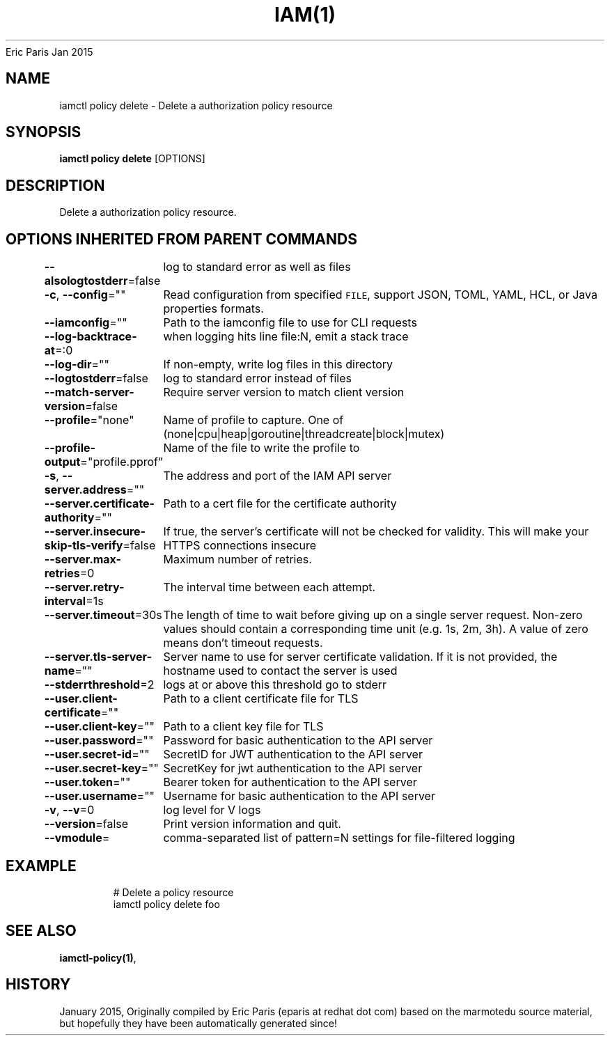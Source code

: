 .nh
.TH IAM(1) iam User Manuals
Eric Paris
Jan 2015

.SH NAME
.PP
iamctl policy delete \- Delete a authorization policy resource


.SH SYNOPSIS
.PP
\fBiamctl policy delete\fP [OPTIONS]


.SH DESCRIPTION
.PP
Delete a authorization policy resource.


.SH OPTIONS INHERITED FROM PARENT COMMANDS
.PP
\fB\-\-alsologtostderr\fP=false
	log to standard error as well as files

.PP
\fB\-c\fP, \fB\-\-config\fP=""
	Read configuration from specified \fB\fCFILE\fR, support JSON, TOML, YAML, HCL, or Java properties formats.

.PP
\fB\-\-iamconfig\fP=""
	Path to the iamconfig file to use for CLI requests

.PP
\fB\-\-log\-backtrace\-at\fP=:0
	when logging hits line file:N, emit a stack trace

.PP
\fB\-\-log\-dir\fP=""
	If non\-empty, write log files in this directory

.PP
\fB\-\-logtostderr\fP=false
	log to standard error instead of files

.PP
\fB\-\-match\-server\-version\fP=false
	Require server version to match client version

.PP
\fB\-\-profile\fP="none"
	Name of profile to capture. One of (none|cpu|heap|goroutine|threadcreate|block|mutex)

.PP
\fB\-\-profile\-output\fP="profile.pprof"
	Name of the file to write the profile to

.PP
\fB\-s\fP, \fB\-\-server.address\fP=""
	The address and port of the IAM API server

.PP
\fB\-\-server.certificate\-authority\fP=""
	Path to a cert file for the certificate authority

.PP
\fB\-\-server.insecure\-skip\-tls\-verify\fP=false
	If true, the server's certificate will not be checked for validity. This will make your HTTPS connections insecure

.PP
\fB\-\-server.max\-retries\fP=0
	Maximum number of retries.

.PP
\fB\-\-server.retry\-interval\fP=1s
	The interval time between each attempt.

.PP
\fB\-\-server.timeout\fP=30s
	The length of time to wait before giving up on a single server request. Non\-zero values should contain a corresponding time unit (e.g. 1s, 2m, 3h). A value of zero means don't timeout requests.

.PP
\fB\-\-server.tls\-server\-name\fP=""
	Server name to use for server certificate validation. If it is not provided, the hostname used to contact the server is used

.PP
\fB\-\-stderrthreshold\fP=2
	logs at or above this threshold go to stderr

.PP
\fB\-\-user.client\-certificate\fP=""
	Path to a client certificate file for TLS

.PP
\fB\-\-user.client\-key\fP=""
	Path to a client key file for TLS

.PP
\fB\-\-user.password\fP=""
	Password for basic authentication to the API server

.PP
\fB\-\-user.secret\-id\fP=""
	SecretID for JWT authentication to the API server

.PP
\fB\-\-user.secret\-key\fP=""
	SecretKey for jwt authentication to the API server

.PP
\fB\-\-user.token\fP=""
	Bearer token for authentication to the API server

.PP
\fB\-\-user.username\fP=""
	Username for basic authentication to the API server

.PP
\fB\-v\fP, \fB\-\-v\fP=0
	log level for V logs

.PP
\fB\-\-version\fP=false
	Print version information and quit.

.PP
\fB\-\-vmodule\fP=
	comma\-separated list of pattern=N settings for file\-filtered logging


.SH EXAMPLE
.PP
.RS

.nf
  # Delete a policy resource
  iamctl policy delete foo

.fi
.RE


.SH SEE ALSO
.PP
\fBiamctl\-policy(1)\fP,


.SH HISTORY
.PP
January 2015, Originally compiled by Eric Paris (eparis at redhat dot com) based on the marmotedu source material, but hopefully they have been automatically generated since!
